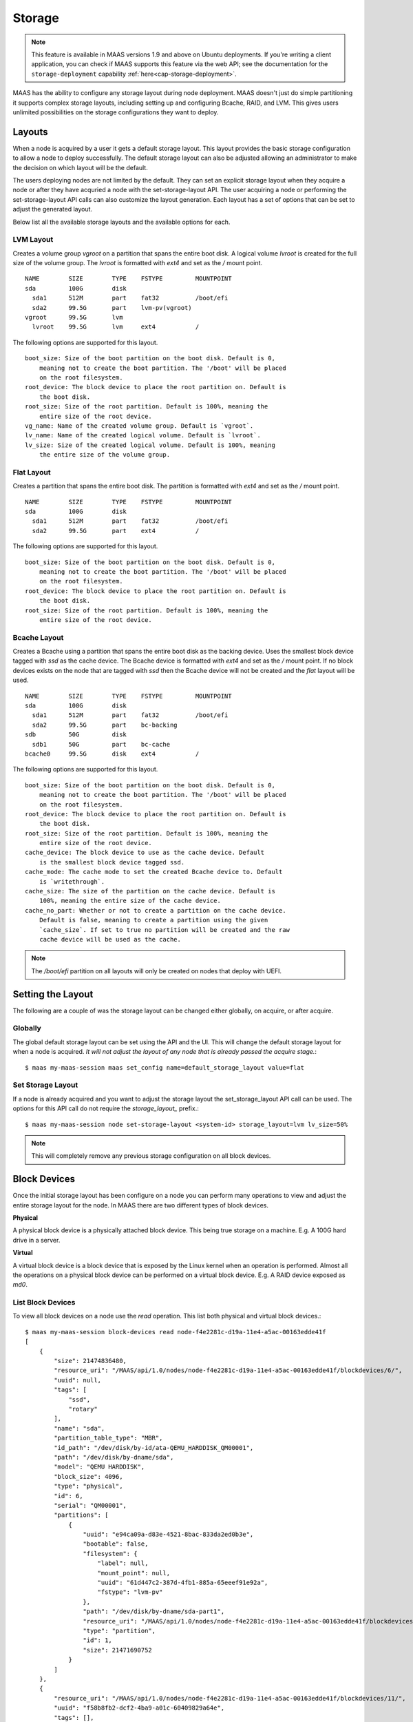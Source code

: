 .. -*- mode: rst -*-

.. _storage:

=========================
Storage
=========================

.. note::

  This feature is available in MAAS versions 1.9 and above on Ubuntu
  deployments.  If you're writing a client application, you can check
  if MAAS supports this feature via the web API; see the documentation
  for the ``storage-deployment`` capability
  :ref:`here<cap-storage-deployment>`.

MAAS has the ability to configure any storage layout during node deployment.
MAAS doesn't just do simple partitioning it supports complex storage layouts,
including setting up and configuring Bcache, RAID, and LVM. This gives users
unlimited possibilities on the storage configurations they want to deploy.

Layouts
-------

When a node is acquired by a user it gets a default storage layout. This layout
provides the basic storage configuration to allow a node to deploy
successfully. The default storage layout can also be adjusted allowing an
administrator to make the decision on which layout will be the default.

The users deploying nodes are not limited by the default. They can set an
explicit storage layout when they acquire a node or after they have acquried a
node with the set-storage-layout API. The user acquiring a node or performing
the set-storage-layout API calls can also customize the layout generation. Each
layout has a set of options that can be set to adjust the generated layout.

Below list all the available storage layouts and the available options for
each.

LVM Layout
^^^^^^^^^^

Creates a volume group `vgroot` on a partition that spans the entire boot disk.
A logical volume `lvroot` is created for the full size of the volume group. The
`lvroot` is formatted with `ext4` and set as the `/` mount point.
::

    NAME        SIZE        TYPE    FSTYPE         MOUNTPOINT
    sda         100G        disk
      sda1      512M        part    fat32          /boot/efi
      sda2      99.5G       part    lvm-pv(vgroot)
    vgroot      99.5G       lvm
      lvroot    99.5G       lvm     ext4           /

The following options are supported for this layout.
::

    boot_size: Size of the boot partition on the boot disk. Default is 0,
        meaning not to create the boot partition. The '/boot' will be placed
        on the root filesystem.
    root_device: The block device to place the root partition on. Default is
        the boot disk.
    root_size: Size of the root partition. Default is 100%, meaning the
        entire size of the root device.
    vg_name: Name of the created volume group. Default is `vgroot`.
    lv_name: Name of the created logical volume. Default is `lvroot`.
    lv_size: Size of the created logical volume. Default is 100%, meaning
        the entire size of the volume group.

Flat Layout
^^^^^^^^^^^

Creates a partition that spans the entire boot disk. The partition is formatted
with `ext4` and set as the `/` mount point.
::

  NAME        SIZE        TYPE    FSTYPE         MOUNTPOINT
  sda         100G        disk
    sda1      512M        part    fat32          /boot/efi
    sda2      99.5G       part    ext4           /

The following options are supported for this layout.
::

  boot_size: Size of the boot partition on the boot disk. Default is 0,
      meaning not to create the boot partition. The '/boot' will be placed
      on the root filesystem.
  root_device: The block device to place the root partition on. Default is
      the boot disk.
  root_size: Size of the root partition. Default is 100%, meaning the
      entire size of the root device.

Bcache Layout
^^^^^^^^^^^^^

Creates a Bcache using a partition that spans the entire boot disk as the
backing device. Uses the smallest block device tagged with `ssd` as the cache
device. The Bcache device is formatted with `ext4` and set as the `/` mount
point. If no block devices exists on the node that are tagged with `ssd` then
the Bcache device will not be created and the `flat` layout will be used.
::

  NAME        SIZE        TYPE    FSTYPE         MOUNTPOINT
  sda         100G        disk
    sda1      512M        part    fat32          /boot/efi
    sda2      99.5G       part    bc-backing
  sdb         50G         disk
    sdb1      50G         part    bc-cache
  bcache0     99.5G       disk    ext4           /

The following options are supported for this layout.
::

  boot_size: Size of the boot partition on the boot disk. Default is 0,
      meaning not to create the boot partition. The '/boot' will be placed
      on the root filesystem.
  root_device: The block device to place the root partition on. Default is
      the boot disk.
  root_size: Size of the root partition. Default is 100%, meaning the
      entire size of the root device.
  cache_device: The block device to use as the cache device. Default
      is the smallest block device tagged ssd.
  cache_mode: The cache mode to set the created Bcache device to. Default
      is `writethrough`.
  cache_size: The size of the partition on the cache device. Default is
      100%, meaning the entire size of the cache device.
  cache_no_part: Whether or not to create a partition on the cache device.
      Default is false, meaning to create a partition using the given
      `cache_size`. If set to true no partition will be created and the raw
      cache device will be used as the cache.

.. note::

  The `/boot/efi` partition on all layouts will only be created on nodes that
  deploy with UEFI.


Setting the Layout
------------------

The following are a couple of was the storage layout can be changed either
globally, on acquire, or after acquire.

Globally
^^^^^^^^

The global default storage layout can be set using the API and the UI. This
will change the default storage layout for when a node is acquired. `It will
not adjust the layout of any node that is already passed the acquire stage.`::

  $ maas my-maas-session maas set_config name=default_storage_layout value=flat

Set Storage Layout
^^^^^^^^^^^^^^^^^^

If a node is already acquired and you want to adjust the storage layout the
set_storage_layout API call can be used. The options for this API call do not
require the `storage_layout_` prefix.::

  $ maas my-maas-session node set-storage-layout <system-id> storage_layout=lvm lv_size=50%

.. note::

  This will completely remove any previous storage configuration on all block
  devices.

Block Devices
-------------

Once the initial storage layout has been configure on a node you can perform
many operations to view and adjust the entire storage layout for the node. In
MAAS there are two different types of block devices.

**Physical**

A physical block device is a physically attached block device. This being true
storage on a machine. E.g. A 100G hard drive in a server.

**Virtual**

A virtual block device is a block device that is exposed by the Linux kernel
when an operation is performed. Almost all the operations on a physical block
device can be performed on a virtual block device. E.g. A RAID device exposed
as `md0`.

List Block Devices
^^^^^^^^^^^^^^^^^^
To view all block devices on a node use the `read` operation. This list both
physical and virtual block devices.::

  $ maas my-maas-session block-devices read node-f4e2281c-d19a-11e4-a5ac-00163edde41f
  [
      {
          "size": 21474836480,
          "resource_uri": "/MAAS/api/1.0/nodes/node-f4e2281c-d19a-11e4-a5ac-00163edde41f/blockdevices/6/",
          "uuid": null,
          "tags": [
              "ssd",
              "rotary"
          ],
          "name": "sda",
          "partition_table_type": "MBR",
          "id_path": "/dev/disk/by-id/ata-QEMU_HARDDISK_QM00001",
          "path": "/dev/disk/by-dname/sda",
          "model": "QEMU HARDDISK",
          "block_size": 4096,
          "type": "physical",
          "id": 6,
          "serial": "QM00001",
          "partitions": [
              {
                  "uuid": "e94ca09a-d83e-4521-8bac-833da2ed0b3e",
                  "bootable": false,
                  "filesystem": {
                      "label": null,
                      "mount_point": null,
                      "uuid": "61d447c2-387d-4fb1-885a-65eeef91e92a",
                      "fstype": "lvm-pv"
                  },
                  "path": "/dev/disk/by-dname/sda-part1",
                  "resource_uri": "/MAAS/api/1.0/nodes/node-f4e2281c-d19a-11e4-a5ac-00163edde41f/blockdevices/6/partition/1",
                  "type": "partition",
                  "id": 1,
                  "size": 21471690752
              }
          ]
      },
      {
          "resource_uri": "/MAAS/api/1.0/nodes/node-f4e2281c-d19a-11e4-a5ac-00163edde41f/blockdevices/11/",
          "uuid": "f58b8fb2-dcf2-4ba9-a01c-60409829a64e",
          "tags": [],
          "partitions": [],
          "name": "vgroot-lvroot",
          "partition_table_type": null,
          "filesystem": {
              "label": "root",
              "mount_point": "/",
              "uuid": "9f09e3fd-2484-4da5-bb56-a72a0c478d06",
              "fstype": "ext4"
          },
          "id_path": null,
          "path": "/dev/disk/by-dname/lvroot",
          "model": null,
          "block_size": 4096,
          "type": "virtual",
          "id": 11,
          "serial": null,
          "size": 21470642176
      }
  ]

Read Block Device
^^^^^^^^^^^^^^^^^

If you want to read just one block device instead of listing all block devices
the `read` operation on the `block-device` endpoint provides that information.
::

  $ maas my-maas-session block-device read node-f4e2281c-d19a-11e4-a5ac-00163edde41f 12
  {
      "size": 21474836480,
      "resource_uri": "/MAAS/api/1.0/nodes/node-f4e2281c-d19a-11e4-a5ac-00163edde41f/blockdevices/12/",
      "uuid": null,
      "tags": [],
      "name": "sdb",
      "partition_table_type": null,
      "id_path": "",
      "path": "/dev/disk/by-dname/sdb",
      "model": "QEMU HARDDISK",
      "block_size": 4096,
      "type": "physical",
      "id": 12,
      "serial": "QM00001",
      "partitions": []
  }

It is also possible to use the name of the block device instead of its ID.::

  $ maas my-maas-session block-device read node-f4e2281c-d19a-11e4-a5ac-00163edde41f sdb
  {
      "size": 21474836480,
      "resource_uri": "/MAAS/api/1.0/nodes/node-f4e2281c-d19a-11e4-a5ac-00163edde41f/blockdevices/12/",
      "uuid": null,
      "tags": [],
      "name": "sdb",
      "partition_table_type": null,
      "id_path": "",
      "path": "/dev/disk/by-dname/sdb",
      "model": "QEMU HARDDISK",
      "block_size": 4096,
      "type": "physical",
      "id": 12,
      "serial": "QM00001",
      "partitions": []
  }

.. note::

  MAAS allows the name of a block device to be changed. If the block device
  name has changed then the API call needs to use the new name. Using the ID
  is safer as it never changes.

Create Block Device
^^^^^^^^^^^^^^^^^^^

This operation only allows an administrator to add a physical block device to
a node. It is not recommended to create a block device as you need very
specific information for each block device. It is recommended to
re-commissioning the machine for MAAS to gather the required information. If
MAAS does not provide the required information this API exists only as a
fallback.::

  $ maas my-maas-session block-devices create node-f4e2281c-d19a-11e4-a5ac-00163edde41f name=sdb model="QEMU HARDDISK" serial="QM00001" size=21474836480 block_size=4096
  {
      "size": 21474836480,
      "resource_uri": "/MAAS/api/1.0/nodes/node-f4e2281c-d19a-11e4-a5ac-00163edde41f/blockdevices/12/",
      "uuid": null,
      "tags": [],
      "name": "sdb",
      "partition_table_type": null,
      "id_path": "",
      "path": "/dev/disk/by-dname/sdb",
      "model": "QEMU HARDDISK",
      "block_size": 4096,
      "type": "physical",
      "id": 12,
      "serial": "QM00001",
      "partitions": []
  }

.. note::

  The serial number is what MAAS will use when a node is deployed to find the
  specific block device. Its very important that this be absolutely correct.
  In a rare chance that your block device does not provide a model or serial
  number you can provide an id_path. The id_path should be a path that is
  always the same, no matter the kernel version.

Update Block Device
^^^^^^^^^^^^^^^^^^^

Provides the ability for an administrator needs to update the information of a
physical block device and a standard user to update information of a virtual
block device. A standard user cannot update the information of a physical
block device.::

  $ maas my-maas-session block-device update node-f4e2281c-d19a-11e4-a5ac-00163edde41f 11 name=newroot
  {
      "size": 21470642176,
      "resource_uri": "/MAAS/api/1.0/nodes/node-f4e2281c-d19a-11e4-a5ac-00163edde41f/blockdevices/11/",
      "uuid": "f58b8fb2-dcf2-4ba9-a01c-60409829a64e",
      "tags": [],
      "name": "vgroot-newroot",
      "partition_table_type": null,
      "filesystem": {
          "label": "root",
          "mount_point": "/",
          "uuid": "9f09e3fd-2484-4da5-bb56-a72a0c478d06",
          "fstype": "ext4"
      },
      "path": "/dev/disk/by-dname/vgroot-newroot",
      "model": null,
      "block_size": 4096,
      "type": "virtual",
      "id": 11,
      "serial": null,
      "partitions": []
  }

Delete Block Device
^^^^^^^^^^^^^^^^^^^

Allows an adminstrator to delete a physical block device and a standard user
to delete a virtual block device.::

  $ maas my-maas-session block-device delete node-f4e2281c-d19a-11e4-a5ac-00163edde41f 12

Format Block Device
^^^^^^^^^^^^^^^^^^^

Format the entire block device with a file system.::

  $ maas my-maas-session block-device format node-f4e2281c-d19a-11e4-a5ac-00163edde41f 11 fstype=ext4
  {
      "size": 21470642176,
      "resource_uri": "/MAAS/api/1.0/nodes/node-f4e2281c-d19a-11e4-a5ac-00163edde41f/blockdevices/11/",
      "uuid": "f58b8fb2-dcf2-4ba9-a01c-60409829a64e",
      "tags": [],
      "name": "vgroot-newroot",
      "partition_table_type": null,
      "filesystem": {
          "label": null,
          "mount_point": null,
          "uuid": "b713af05-3f1c-4ddc-b4dd-a7878e6af14f",
          "fstype": "ext4"
      },
      "path": "/dev/disk/by-dname/vgroot-newroot",
      "model": null,
      "block_size": 4096,
      "type": "virtual",
      "id": 11,
      "serial": null,
      "partitions": []
  }

.. note::

  You cannot format a block device that contains partitions or is used to make
  another virtual block device.

Unformat Block Device
^^^^^^^^^^^^^^^^^^^^^

Remove the file system from the block device.::

  $ maas my-maas-session block-device unformat node-f4e2281c-d19a-11e4-a5ac-00163edde41f 11
  {
      "size": 21470642176,
      "resource_uri": "/MAAS/api/1.0/nodes/node-f4e2281c-d19a-11e4-a5ac-00163edde41f/blockdevices/11/",
      "uuid": "f58b8fb2-dcf2-4ba9-a01c-60409829a64e",
      "tags": [],
      "name": "vgroot-newroot",
      "partition_table_type": null,
      "path": "/dev/disk/by-dname/vgroot-newroot",
      "model": null,
      "block_size": 4096,
      "type": "virtual",
      "id": 11,
      "serial": null,
      "partitions": []
  }

Mount Block Device
^^^^^^^^^^^^^^^^^^

Mount the block device at the given mount point. Block device is required to
have a filesystem.::

  $ maas my-maas-session block-device mount node-f4e2281c-d19a-11e4-a5ac-00163edde41f 11 mount_point=/srv
  {
      "size": 21470642176,
      "resource_uri": "/MAAS/api/1.0/nodes/node-f4e2281c-d19a-11e4-a5ac-00163edde41f/blockdevices/11/",
      "uuid": "f58b8fb2-dcf2-4ba9-a01c-60409829a64e",
      "tags": [],
      "name": "vgroot-newroot",
      "partition_table_type": null,
      "filesystem": {
          "label": null,
          "mount_point": "/srv",
          "uuid": "b892e5c3-8bea-4371-a456-bde11df3df40",
          "fstype": "ext4"
      },
      "path": "/dev/disk/by-dname/vgroot-newroot",
      "model": null,
      "block_size": 4096,
      "type": "virtual",
      "id": 11,
      "serial": null,
      "partitions": []
  }

Unmount Block Device
^^^^^^^^^^^^^^^^^^^^

Remove the mount point from the block device.::

  $ maas my-maas-session block-device unmount node-f4e2281c-d19a-11e4-a5ac-00163edde41f 11
  {
      "size": 21470642176,
      "resource_uri": "/MAAS/api/1.0/nodes/node-f4e2281c-d19a-11e4-a5ac-00163edde41f/blockdevices/11/",
      "uuid": "f58b8fb2-dcf2-4ba9-a01c-60409829a64e",
      "tags": [],
      "name": "vgroot-newroot",
      "partition_table_type": null,
      "filesystem": {
          "label": null,
          "mount_point": null,
          "uuid": "b892e5c3-8bea-4371-a456-bde11df3df40",
          "fstype": "ext4"
      },
      "path": "/dev/disk/by-dname/vgroot-newroot",
      "model": null,
      "block_size": 4096,
      "type": "virtual",
      "id": 11,
      "serial": null,
      "partitions": []
  }

Set as Boot Disk
^^^^^^^^^^^^^^^^

MAAS by default picks the first added block device to the node as the boot
disk. In most cases this works as expected as the BIOS enumerates the boot disk
as the first block device. There are cases where this fails and the boot disk
needs to be set to another disk. This API allow setting which block device on
a node MAAS should use as the boot disk.::

  $ maas my-maas-session block-device set-boot-disk node-f4e2281c-d19a-11e4-a5ac-00163edde41f 6
  OK

.. note::

  Only an administrator can set which block device should be used as the boot
  disk and only a physical block device can be set as a the boot disk. This
  operation should be done before a node is acquired or the storage layout will
  be applied to the previous boot disk.

Partitions
----------

List Partitions
^^^^^^^^^^^^^^^
View all the partitions on a block device.::

  $ maas my-maas-session partitions read node-f4e2281c-d19a-11e4-a5ac-00163edde41f 6
  [
      {
          "uuid": "e94ca09a-d83e-4521-8bac-833da2ed0b3e",
          "bootable": false,
          "filesystem": {
              "label": null,
              "mount_point": null,
              "uuid": "61d447c2-387d-4fb1-885a-65eeef91e92a",
              "fstype": "lvm-pv"
          },
          "path": "/dev/disk/by-dname/sda-part1",
          "resource_uri": "/MAAS/api/1.0/nodes/node-f4e2281c-d19a-11e4-a5ac-00163edde41f/blockdevices/6/partition/1",
          "type": "partition",
          "id": 1,
          "size": 21471690752
      }
  ]

Read Partition
^^^^^^^^^^^^^^

If you want to read just one partition on a block device instead of listing all
partitions `read` operation on the `partition` endpoint provides that
information.
::

  $ maas my-maas-session partition read node-f4e2281c-d19a-11e4-a5ac-00163edde41f 6 1
  {
      "uuid": "e94ca09a-d83e-4521-8bac-833da2ed0b3e",
      "bootable": false,
      "filesystem": {
          "label": null,
          "mount_point": null,
          "uuid": "61d447c2-387d-4fb1-885a-65eeef91e92a",
          "fstype": "lvm-pv"
      },
      "path": "/dev/disk/by-dname/sda-part1",
      "resource_uri": "/MAAS/api/1.0/nodes/node-f4e2281c-d19a-11e4-a5ac-00163edde41f/blockdevices/6/partition/1",
      "type": "partition",
      "id": 1,
      "size": 21471690752
  }

Create Partition
^^^^^^^^^^^^^^^^

Creates a partition on a block device.::

  $ maas my-maas-session partitions create node-f4e2281c-d19a-11e4-a5ac-00163edde41f 6 size=2G
  {
      "uuid": "fc06be78-1665-4fd2-95d3-f588aaad3575",
      "bootable": false,
      "path": "/dev/disk/by-dname/sda-part1",
      "resource_uri": "/MAAS/api/1.0/nodes/node-f4e2281c-d19a-11e4-a5ac-00163edde41f/blockdevices/6/partition/2",
      "type": "partition",
      "id": 2,
      "size": 2000003072
  }

Delete Partition
^^^^^^^^^^^^^^^^

Deletes a partition from a block device.::

  $ maas my-maas-session partition delete node-f4e2281c-d19a-11e4-a5ac-00163edde41f 6 2

Format Partition
^^^^^^^^^^^^^^^^

Format the partition with a file system.::

  $ maas my-maas-session partition format node-f4e2281c-d19a-11e4-a5ac-00163edde41f 6 3 fstype=ext4
  {
      "uuid": "fb468be6-64bd-434a-b95b-b8c932610960",
      "bootable": false,
      "filesystem": {
          "label": "",
          "mount_point": null,
          "uuid": "8fbb4e35-cb65-49f7-8377-f00f48ac9da9",
          "fstype": "ext4"
      },
      "path": "/dev/disk/by-dname/sda-part1",
      "resource_uri": "/MAAS/api/1.0/nodes/node-f4e2281c-d19a-11e4-a5ac-00163edde41f/blockdevices/6/partition/3",
      "type": "partition",
      "id": 3,
      "size": 2000003072
  }

.. note::

  You cannot format partitions that are used to make another virtual block
  device.

Unformat Partition
^^^^^^^^^^^^^^^^^^

Remove the file system from the partition.::

  $ maas my-maas-session partition unformat node-f4e2281c-d19a-11e4-a5ac-00163edde41f 6 3
  {
      "uuid": "fb468be6-64bd-434a-b95b-b8c932610960",
      "bootable": false,
      "path": "/dev/disk/by-dname/sda-part1",
      "resource_uri": "/MAAS/api/1.0/nodes/node-f4e2281c-d19a-11e4-a5ac-00163edde41f/blockdevices/6/partition/3",
      "type": "partition",
      "id": 3,
      "size": 2000003072
  }

Mount Partition
^^^^^^^^^^^^^^^

Mount the partition at the given mount point. Partition is required to
have a filesystem.::

  $ maas my-maas-session partition mount node-f4e2281c-d19a-11e4-a5ac-00163edde41f 6 3 mount_point=/srv
  {
      "uuid": "fb468be6-64bd-434a-b95b-b8c932610960",
      "bootable": false,
      "filesystem": {
          "label": "",
          "mount_point": "/srv",
          "uuid": "b59ad2c3-cffa-4cda-830f-276df4151c1c",
          "fstype": "ext4"
      },
      "path": "/dev/disk/by-dname/sda-part1",
      "resource_uri": "/MAAS/api/1.0/nodes/node-f4e2281c-d19a-11e4-a5ac-00163edde41f/blockdevices/6/partition/3",
      "type": "partition",
      "id": 3,
      "size": 2000003072
  }

Unmount Partition
^^^^^^^^^^^^^^^^^

Remove the mount point from the partition.::

  $ maas my-maas-session partition unmount node-f4e2281c-d19a-11e4-a5ac-00163edde41f 6 3
  {
      "uuid": "fb468be6-64bd-434a-b95b-b8c932610960",
      "bootable": false,
      "filesystem": {
          "label": "",
          "mount_point": null,
          "uuid": "b59ad2c3-cffa-4cda-830f-276df4151c1c",
          "fstype": "ext4"
      },
      "path": "/dev/disk/by-dname/sda-part1",
      "resource_uri": "/MAAS/api/1.0/nodes/node-f4e2281c-d19a-11e4-a5ac-00163edde41f/blockdevices/6/partition/3",
      "type": "partition",
      "id": 3,
      "size": 2000003072
  }

Restrictions
------------

There are only a couple of restrictions that exists in the storage
configuration. These restrictions are only in place because they are known
to not allow a successful deployment.

  * EFI partition is required to be on the boot disk for UEFI.
  * Cannot place partitions on logical volumes.
  * Cannot use a logical volume as a Bcache backing device.

